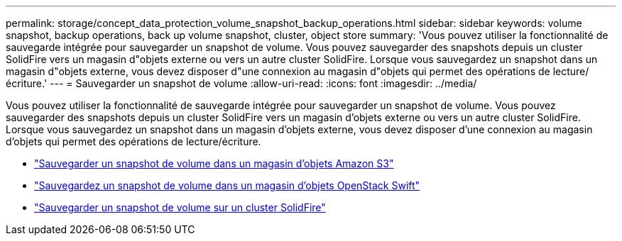 ---
permalink: storage/concept_data_protection_volume_snapshot_backup_operations.html 
sidebar: sidebar 
keywords: volume snapshot, backup operations, back up volume snapshot, cluster, object store 
summary: 'Vous pouvez utiliser la fonctionnalité de sauvegarde intégrée pour sauvegarder un snapshot de volume. Vous pouvez sauvegarder des snapshots depuis un cluster SolidFire vers un magasin d"objets externe ou vers un autre cluster SolidFire. Lorsque vous sauvegardez un snapshot dans un magasin d"objets externe, vous devez disposer d"une connexion au magasin d"objets qui permet des opérations de lecture/écriture.' 
---
= Sauvegarder un snapshot de volume
:allow-uri-read: 
:icons: font
:imagesdir: ../media/


[role="lead"]
Vous pouvez utiliser la fonctionnalité de sauvegarde intégrée pour sauvegarder un snapshot de volume. Vous pouvez sauvegarder des snapshots depuis un cluster SolidFire vers un magasin d'objets externe ou vers un autre cluster SolidFire. Lorsque vous sauvegardez un snapshot dans un magasin d'objets externe, vous devez disposer d'une connexion au magasin d'objets qui permet des opérations de lecture/écriture.

* link:task_data_protection_back_up_a_volume_snapshot_to_an_amazon_s3_object_store["Sauvegarder un snapshot de volume dans un magasin d'objets Amazon S3"]
* link:task_data_protection_back_up_a_volume_snapshot_to_openstack_swift["Sauvegardez un snapshot de volume dans un magasin d'objets OpenStack Swift"]
* link:task_data_protection_back_up_volume_to_solidfire["Sauvegarder un snapshot de volume sur un cluster SolidFire"]

